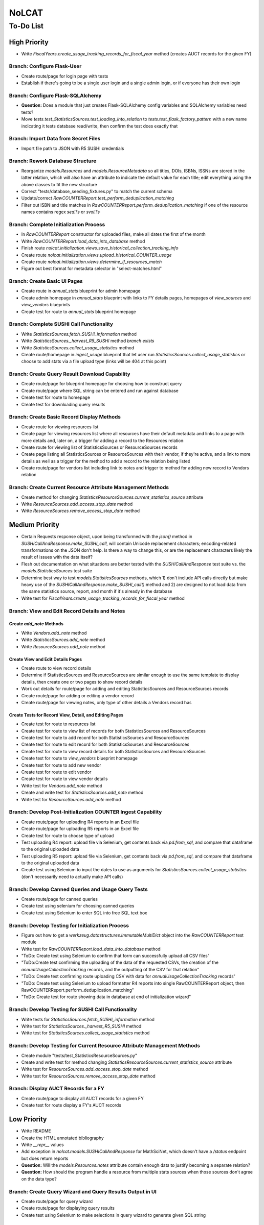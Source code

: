 NoLCAT
######

To-Do List
**********

High Priority
=============
* Write `FiscalYears.create_usage_tracking_records_for_fiscal_year` method (creates AUCT records for the given FY)

Branch: Configure Flask-User
----------------------------
* Create route/page for login page with tests
* Establish if there's going to be a single user login and a single admin login, or if everyone has their own login

Branch: Configure Flask-SQLAlchemy
----------------------------------
* **Question:** Does a module that just creates Flask-SQLAlchemy config variables and SQLAlchemy variables need tests?
* Move `tests.test_StatisticsSources.test_loading_into_relation` to `tests.test_flask_factory_pattern` with a new name indicating it tests database read/write, then confirm the test does exactly that

Branch: Import Data from Secret Files
-------------------------------------
* Import file path to JSON with R5 SUSHI credentials

Branch: Rework Database Structure
---------------------------------
* Reorganize `models.Resources` and `models.ResourceMetadata` so all titles, DOIs, ISBNs, ISSNs are stored in the latter relation, which will also have an attribute to indicate the default value for each title; edit everything using the above classes to fit the new structure
* Correct "tests/database_seeding_fixtures.py" to match the current schema
* Update/correct `RawCOUNTERReport.test_perform_deduplication_matching`
* Filter out ISBN and title matches in `RawCOUNTERReport.perform_deduplication_matching` if one of the resource names contains regex `\sed\.?\s` or `\svol\.?\s`

Branch: Complete Initialization Process
---------------------------------------
* In `RawCOUNTERReport` constructor for uploaded files, make all dates the first of the month
* Write `RawCOUNTERReport.load_data_into_database` method
* Finish route `nolcat.initialization.views.save_historical_collection_tracking_info`
* Create route `nolcat.initialization.views.upload_historical_COUNTER_usage`
* Create route `nolcat.initialization.views.determine_if_resources_match`
* Figure out best format for metadata selector in "select-matches.html"

Branch: Create Basic UI Pages
-----------------------------
* Create route in `annual_stats` blueprint for admin homepage
* Create admin homepage in `annual_stats` blueprint with links to FY details pages, homepages of `view_sources` and `view_vendors` blueprints
* Create test for route to `annual_stats` blueprint homepage

Branch: Complete SUSHI Call Functionality
-----------------------------------------
* Write `StatisticsSources.fetch_SUSHI_information` method
* Write `StatisticsSources._harvest_R5_SUSHI` method *branch exists*
* Write `StatisticsSources.collect_usage_statistics` method
* Create route/homepage in `ingest_usage` blueprint that let user run `StatisticsSources.collect_usage_statistics` or choose to add stats via a file upload type (links will be 404 at this point) 

Branch: Create Query Result Download Capability
-----------------------------------------------
* Create route/page for blueprint homepage for choosing how to construct query
* Create route/page where SQL string can be entered and run against database
* Create test for route to homepage
* Create test for downloading query results

Branch: Create Basic Record Display Methods
-------------------------------------------
* Create route for viewing resources list
* Create page for viewing resources list where all resources have their default metadata and links to a page with more details and, later on, a trigger for adding a record to the Resources relation
* Create route for viewing list of StatisticsSources or ResourceSources records
* Create page listing all StatisticsSources or ResourceSources with their vendor, if they're active, and a link to more details as well as a trigger for the method to add a record to the relation being listed
* Create route/page for vendors list including link to notes and trigger to method for adding new record to Vendors relation

Branch: Create Current Resource Attribute Management Methods
------------------------------------------------------------
* Create method for changing `StatisticsResourceSources.current_statistics_source` attribute
* Write `ResourceSources.add_access_stop_date` method
* Write `ResourceSources.remove_access_stop_date` method


Medium Priority
===============
* Certain Requests response object, upon being transformed with the `json()` method in `SUSHICallAndResponse.make_SUSHI_call`, will contain Unicode replacement characters; encoding-related transformations on the JSON don't help. Is there a way to change this, or are the replacement characters likely the result of issues with the data itself?
* Flesh out documentation on what situations are better tested with the `SUSHICallAndResponse` test suite vs. the `models.StatisticsSources` test suite
* Determine best way to test `models.StatisticsSources` methods, which 1) don't include API calls directly but make heavy use of the `SUSHICallAndResponse.make_SUSHI_call()` method and 2) are designed to not load data from the same statistics source, report, and month if it's already in the database
* Write test for `FiscalYears.create_usage_tracking_records_for_fiscal_year` method

Branch: View and Edit Record Details and Notes
----------------------------------------------

Create `add_note` Methods
^^^^^^^^^^^^^^^^^^^^^^^^^
* Write `Vendors.add_note` method
* Write `StatisticsSources.add_note` method
* Write `ResourceSources.add_note` method

Create View and Edit Details Pages
^^^^^^^^^^^^^^^^^^^^^^^^^^^^^^^^^^
* Create route to view record details
* Determine if StatisticsSources and ResourceSources are similar enough to use the same template to display details, then create one or two pages to show record details
* Work out details for route/page for adding and editing StatisticsSources and ResourceSources records
* Create route/page for adding or editing a vendor record
* Create route/page for viewing notes, only type of other details a Vendors record has

Create Tests for Record View, Detail, and Editing Pages
^^^^^^^^^^^^^^^^^^^^^^^^^^^^^^^^^^^^^^^^^^^^^^^^^^^^^^^
* Create test for route to resources list
* Create test for route to view list of records for both StatisticsSources and ResourceSources
* Create test for route to add record for both StatisticsSources and ResourceSources
* Create test for route to edit record for both StatisticsSources and ResourceSources
* Create test for route to view record details for both StatisticsSources and ResourceSources
* Create test for route to `view_vendors` blueprint homepage
* Create test for route to add new vendor
* Create test for route to edit vendor
* Create test for route to view vendor details
* Write test for `Vendors.add_note` method
* Create and write test for `StatisticsSources.add_note` method
* Write test for `ResourceSources.add_note` method

Branch: Develop Post-Initialization COUNTER Ingest Capability
-------------------------------------------------------------
* Create route/page for uploading R4 reports in an Excel file
* Create route/page for uploading R5 reports in an Excel file
* Create test for route to choose type of upload
* Test uploading R4 report: upload file via Selenium, get contents back via `pd.from_sql`, and compare that dataframe to the original uploaded data
* Test uploading R5 report: upload file via Selenium, get contents back via `pd.from_sql`, and compare that dataframe to the original uploaded data
* Create test using Selenium to input the dates to use as arguments for `StatisticsSources.collect_usage_statistics` (don't necessarily need to actually make API calls)

Branch: Develop Canned Queries and Usage Query Tests
----------------------------------------------------
* Create route/page for canned queries
* Create test using selenium for choosing canned queries
* Create test using Selenium to enter SQL into free SQL text box

Branch: Develop Testing for Initialization Process
--------------------------------------------------
* Figure out how to get a `werkzeug.datastructures.ImmutableMultiDict` object into the `RawCOUNTERReport` test module
* Write test for `RawCOUNTERReport.load_data_into_database` method
* "ToDo: Create test using Selenium to confirm that form can successfully upload all CSV files"
* "ToDo:Create test confirming the uploading of the data of the requested CSVs, the creation of the `annualUsageCollectionTracking` records, and the outputting of the CSV for that relation"
* "ToDo: Create test confirming route uploading CSV with data for `annualUsageCollectionTracking` records"
* "ToDo: Create test using Selenium to upload formatter R4 reports into single RawCOUNTERReport object, then RawCOUNTERReport.perform_deduplication_matching"
* "ToDo: Create test for route showing data in database at end of initialization wizard"

Branch: Develop Testing for SUSHI Call Functionality
----------------------------------------------------
* Write tests for `StatisticsSources.fetch_SUSHI_information` method
* Write test for `StatisticsSources._harvest_R5_SUSHI` method
* Write test for `StatisticsSources.collect_usage_statistics` method

Branch: Develop Testing for Current Resource Attribute Management Methods
-------------------------------------------------------------------------
* Create module "tests/test_StatisticsResourceSources.py"
* Create and write test for method changing `StatisticsResourceSources.current_statistics_source` attribute
* Write test for `ResourceSources.add_access_stop_date` method
* Write test for `ResourceSources.remove_access_stop_date` method

Branch: Display AUCT Records for a FY
-------------------------------------
* Create route/page to display all AUCT records for a given FY
* Create test for route display a FY's AUCT records


Low Priority
============
* Write README
* Create the HTML annotated bibliography
* Write `__repr__` values
* Add exception in `nolcat.models.SUSHICallAndResponse` for MathSciNet, which doesn't have a `/status` endpoint but does return reports
* **Question:** Will the `models.Resources.notes` attribute contain enough data to justify becoming a separate relation?
* **Question:** How should the program handle a resource from multiple stats sources when those sources don't agree on the data type?

Branch: Create Query Wizard and Query Results Output in UI
----------------------------------------------------------
* Create route/page for query wizard
* Create route/page for displaying query results
* Create test using Selenium to make selections in query wizard to generate given SQL string

Branch: ARL and ACRL/IPEDS Calculations
---------------------------------------
* Write ARL and ACRL/IPEDS number methods for `nolcat.models.FiscalYears`
* Create route in blueprint `annual_stats` for fiscal year details
* Create page in blueprint `annual_stats` for fiscal year details including triggers to run most FiscalYears methods
* Create test for route to page with details of a FY
* Write tests for ARL and ACRL/IPEDS number methods in `FiscalYears`

Branch: Obtain SUSHI Credentials by Vendor
------------------------------------------
* Determine if these methods are needed or if `StatisticsSources.fetch_SUSHI_information` is enough
* Write `Vendors.get_SUSHI_credentials_from_JSON` method
* Write test for `Vendors.get_SUSHI_credentials_from_JSON` method
* Write `Vendors.get_SUSHI_credentials_from_Alma` method and test

Branch: Create `StatisticsSources._harvest_R5_SUSHI` Loop Methods
-----------------------------------------------------------------
* Write `FiscalYears.collect_fiscal_year_usage_statistics` method and test
* Write `AnnualUsageCollectionTracking.collect_annual_usage_statistics` method and test

Branch: Store File for Non-Standard Usage
-----------------------------------------
* Write `AnnualUsageCollectionTracking.upload_nonstandard_usage_file` method if such files are to be stored in container
* If non-COUNTER usage files are to be stored in the program, create route/page for uploading them
* Create test for route to upload non-COUNTER usage

Branch: Finish `view_resources` Blueprint
-----------------------------------------
* Create route/page for adding or editing a resource (associated Vendor records are chosen here)
* Create route/page for viewing resource details
* Add search functionality to view resource page
* Create test for route to add a resource
* Create test for route to edit a resource
* Create test for route to view resource details

Low-Priority Methods
--------------------
* Create a method that automatically creates a new record for the FY every July 1
*  (`StatisticsSources.collect_usage_statistics` method with the FY dates plus updating the `AnnualUsageCollectionTracking.collection_status` attribute, both of which can be done manually in conjunction)
* Write method inheriting from Python error class for when uploaded files don't meet the naming convention

Possible Additional Tests
-------------------------
* **Question:** *"test_flask_factory_pattern.py"* Should any GET requests besides root (to the homepage) and a nonexistent route (to the 404 page) be tested?
* *"test_flask_factory_pattern.py"* Create a test for making a Selenium webdriver object
* **Question** *"test_SUSHICallAndResponse.py"* Are tests just for `_retrieve_downloaded_JSON`, `_handle_SUSHI_exceptions`, and/or `_create_error_query_text` needed?

Organize Documentation Layout
-----------------------------
* Create Sphinx index--organize custom pages on index
* Create Sphinx index--order documentation created automatically from docstrings

Remove Unneeded Files
---------------------
* Determine if "CSRF_token.missing.rst" needs to be kept and, if not, if the StackOverflow resource links should be preserved elsewhere
* Decide if keeping "tests/titles_in_sample_R4_reports.txt"
* Remove "nolcat/templates/enter-data.html" and "nolcat/templates/ok.html"
* Clean up/move contents of "notes_from_older_erd.rst"
* Remove `nolcat.initialization.forms.TestForm`

Improve UI
----------
* Clean up CSS file
* Create Jinja template header and footer in "nolcat/templates/layout.html" *branch exists*